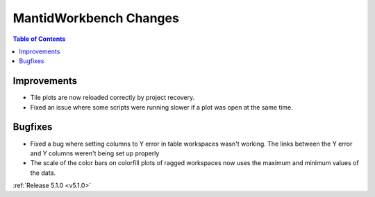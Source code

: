 =======================
MantidWorkbench Changes
=======================

.. contents:: Table of Contents
   :local:

Improvements
############

- Tile plots are now reloaded correctly by project recovery.
- Fixed an issue where some scripts were running slower if a  plot was open at the same time.


Bugfixes
########

- Fixed a bug where setting columns to Y error in table workspaces wasn't working. The links between the Y error and Y columns weren't being set up properly
- The scale of the color bars on colorfill plots of ragged workspaces now uses the maximum and minimum values of the data.

:ref:`Release 5.1.0 <v5.1.0>`
